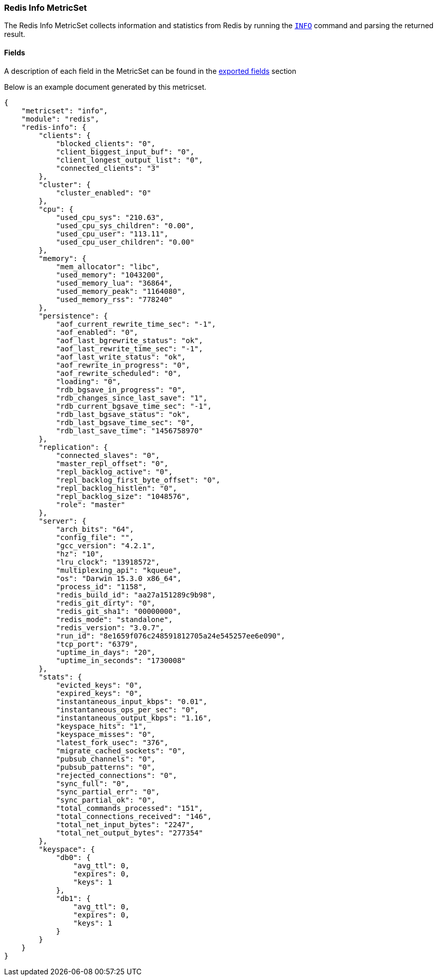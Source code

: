 ////
This file is generated! See scripts/docs_collector.py
////

[[metricbeat-metricset-redis-info]]
=== Redis Info MetricSet

The Redis Info MetricSet collects information and statistics from Redis by running the
http://redis.io/commands/INFO[`INFO`] command and parsing the returned result.


==== Fields

A description of each field in the MetricSet can be found in the
<<exported-fields-redis,exported fields>> section

Below is an example document generated by this metricset.

[source,json]
----
{
    "metricset": "info",
    "module": "redis",
    "redis-info": {
        "clients": {
            "blocked_clients": "0",
            "client_biggest_input_buf": "0",
            "client_longest_output_list": "0",
            "connected_clients": "3"
        },
        "cluster": {
            "cluster_enabled": "0"
        },
        "cpu": {
            "used_cpu_sys": "210.63",
            "used_cpu_sys_children": "0.00",
            "used_cpu_user": "113.11",
            "used_cpu_user_children": "0.00"
        },
        "memory": {
            "mem_allocator": "libc",
            "used_memory": "1043200",
            "used_memory_lua": "36864",
            "used_memory_peak": "1164080",
            "used_memory_rss": "778240"
        },
        "persistence": {
            "aof_current_rewrite_time_sec": "-1",
            "aof_enabled": "0",
            "aof_last_bgrewrite_status": "ok",
            "aof_last_rewrite_time_sec": "-1",
            "aof_last_write_status": "ok",
            "aof_rewrite_in_progress": "0",
            "aof_rewrite_scheduled": "0",
            "loading": "0",
            "rdb_bgsave_in_progress": "0",
            "rdb_changes_since_last_save": "1",
            "rdb_current_bgsave_time_sec": "-1",
            "rdb_last_bgsave_status": "ok",
            "rdb_last_bgsave_time_sec": "0",
            "rdb_last_save_time": "1456758970"
        },
        "replication": {
            "connected_slaves": "0",
            "master_repl_offset": "0",
            "repl_backlog_active": "0",
            "repl_backlog_first_byte_offset": "0",
            "repl_backlog_histlen": "0",
            "repl_backlog_size": "1048576",
            "role": "master"
        },
        "server": {
            "arch_bits": "64",
            "config_file": "",
            "gcc_version": "4.2.1",
            "hz": "10",
            "lru_clock": "13918572",
            "multiplexing_api": "kqueue",
            "os": "Darwin 15.3.0 x86_64",
            "process_id": "1158",
            "redis_build_id": "aa27a151289c9b98",
            "redis_git_dirty": "0",
            "redis_git_sha1": "00000000",
            "redis_mode": "standalone",
            "redis_version": "3.0.7",
            "run_id": "8e1659f076c248591812705a24e545257ee6e090",
            "tcp_port": "6379",
            "uptime_in_days": "20",
            "uptime_in_seconds": "1730008"
        },
        "stats": {
            "evicted_keys": "0",
            "expired_keys": "0",
            "instantaneous_input_kbps": "0.01",
            "instantaneous_ops_per_sec": "0",
            "instantaneous_output_kbps": "1.16",
            "keyspace_hits": "1",
            "keyspace_misses": "0",
            "latest_fork_usec": "376",
            "migrate_cached_sockets": "0",
            "pubsub_channels": "0",
            "pubsub_patterns": "0",
            "rejected_connections": "0",
            "sync_full": "0",
            "sync_partial_err": "0",
            "sync_partial_ok": "0",
            "total_commands_processed": "151",
            "total_connections_received": "146",
            "total_net_input_bytes": "2247",
            "total_net_output_bytes": "277354"
        },
        "keyspace": {
            "db0": {
                "avg_ttl": 0,
                "expires": 0,
                "keys": 1
            },
            "db1": {
                "avg_ttl": 0,
                "expires": 0,
                "keys": 1
            }
        }
    }
}
----
